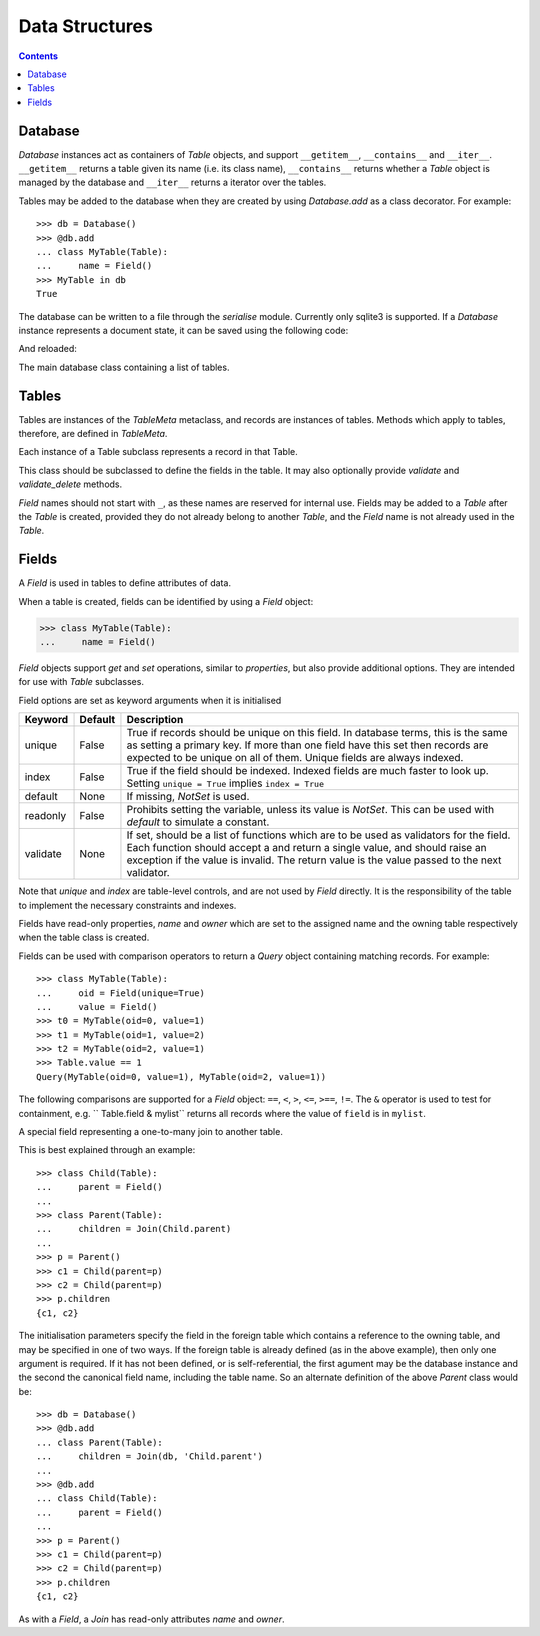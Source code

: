 .. module:: norman

.. testsetup::

    from norman import *


Data Structures
===============

.. contents::


Database
--------
`Database` instances act as containers of `Table` objects, and support
``__getitem__``, ``__contains__`` and ``__iter__``.  ``__getitem__``
returns a table given its name (i.e. its class name), ``__contains__``
returns whether a `Table` object is managed by the database and
``__iter__`` returns a iterator over the tables.

Tables may be added to the database when they are created by using
`Database.add` as a class decorator.  For example::

    >>> db = Database()
    >>> @db.add
    ... class MyTable(Table):
    ...     name = Field()
    >>> MyTable in db
    True

The database can be written to a file through the `serialise` module.
Currently only sqlite3 is supported.  If a `Database` instance represents
a document state, it can be saved using the following code:

.. doctest::
    :options: +SKIP

    >>> serialise.Sqlite.dump(db, 'file.sqlite')

And reloaded:

.. doctest::
    :options: +SKIP

    >>> serialise.Sqlite.load(db, 'file.sqlite')


.. class:: Database

    The main database class containing a list of tables.


    .. method:: add(table)

        Add a `Table` class to the database.

        This is the same as including the *database* argument in the
        class definition.  The table is returned so this can be used as
        a class decorator.

        >>> db = Database()
        >>> @db.add
        ... class MyTable(Table):
        ...     name = Field()


    .. method:: tablenames:

        Return an list of the names of all tables managed by the database.


    .. method:: reset

        Delete all records from all tables.


Tables
------

Tables are instances of the `TableMeta` metaclass, and records are instances
of tables.  Methods which apply to tables, therefore, are defined in
`TableMeta`.


.. class TableMeta

    Base metaclass for all tables.

    Tables support a limited sequence-like interface, with rapid lookup
    through indexed fields.  The sequence operations supported are ``__len__``,
    ``__contains__`` and ``__iter__``, and all act on instances of the table,
    i.e. records.


    .. attribute:: hooks

        A `dict` containing lists of callables to be run when an event occurs.

        Two events are supported: validation on setting a field value and
        deletion, identified by keys ``'validate'`` and ``'delete'``
        respectively.  When a triggering event occurs, each hook in the list
        is called in order with the affected table instance as a single
        argument until an exception occurs.  If the exception is
        an `AssertError` it is converted to a `ValueError`.  If no exception
        occurs, the event is considered to have passed, otherwise it fails
        and the table record rolls back to its previous state.

        These hooks are called after `validate` and `validate_delete`, but
        behave in the same way.


    .. method:: contains(**kwargs)

        Return `True` if the table contains any records with field values
        matching *kwargs*.


    .. method:: delete([records=None,] **keywords)

        Delete delete all instances in *records* which match *keywords*.

        If *records* is omitted then the entire table is searched.  For
        example:

        >>> class T(Table):
        ...     id = Field()
        ...     value = Field()
        >>> records = [T(id=1, value='a'),
        ...            T(id=2, value='b'),
        ...            T(id=3, value='c'),
        ...            T(id=4, value='b'),
        ...            T(id=5, value='b'),
        ...            T(id=6, value='c'),
        ...            T(id=7, value='c'),
        ...            T(id=8, value='b'),
        ...            T(id=9, value='a'),
        >>> [t.id for t in T.get()]
        [1, 2, 3, 4, 5, 6, 7, 8, 9]
        >>> T.delete(records[:4], value='b')
        >>> [t.id for t in T.get()]
        [1, 3, 5, 6, 7, 8, 9]

        If no records are specified, then all are used.

        >>> T.delete(value='a')
        >>> [t.id for t in T.get()]
        [3, 5, 6, 7, 8]

        If no keywords are given, then all records in in *records* are deleted.

        >>> T.delete(records[2:4])
        >>> [t.id for t in T.get()]
        [3, 5, 8]

        If neither records nor keywords are deleted, then the entire
        table is cleared.


    .. method:: fields

        Return an iterator over field names in the table.


    .. method:: get(**kwargs)

        Return a `set` of for all records with field values matching *kwargs*.


    .. method:: iter(**kwargs)

        Iterate over records with field values matching *kwargs*.


.. class:: Table(**kwargs)

    Each instance of a Table subclass represents a record in that Table.

    This class should be subclassed to define the fields in the table.
    It may also optionally provide `validate` and `validate_delete` methods.

    `Field` names should not start with ``_``, as these names are reserved
    for internal use.  Fields may be added to a `Table` after the `Table`
    is created, provided they do not already belong to another `Table`, and
    the `Field` name is not already used in the `Table`.


    .. attribute:: _uid

        This contains an id which is unique in the session.

        It's primary use is as an identity key during serialisation.  Valid
        values are any integer except 0, or a UUID.  The default
        value is calculated using `uuid.uuid4` upon its first call.
        It is not necessarily required that it be universally unique.


    .. method:: validate

        Raise an exception if the record contains invalid data.

        This is usually re-implemented in subclasses, and checks that all
        data in the record is valid.  If not, and exception should be raised.
        Internal validate (e.g. uniqueness checks) occurs before this
        method is called, and a failure will result in a `ValueError` being
        raised.  For convenience, any `AssertionError` which is raised here
        is considered to indicate invalid data, and is re-raised as a
        `ValueError`.  This allows all validation errors (both from this
        function and from internal checks) to be captured in a single
        *except* statement.

        Values may also be changed in the method.  The default implementation
        does nothing.


    .. method:: validate_delete

        Raise an exception if the record cannot be deleted.

        This is called just before a record is deleted and is usually
        re-implemented to check for other referring instances.  For example,
        the following structure only allows deletions of *Name* instances
        not in a *Grouper*.

        >>> class Name(Table):
        ...     name = Field()
        ...     group = Field(default=None)
        ...
        ...     def validate_delete(self):
        ...         assert self.group is None, "Can't delete '{}'".format(self.group)
        ...
        >>> class Grouper(Table):
        ...     id = Field()
        ...     names = Group(Name, lambda s: {'group': s})
        ...
        >>> group = Grouper(id=1)
        >>> n1 = Name(name='grouped', group=group)
        >>> n2 = Name(name='not grouped', group=None)
        >>> Name.delete(name='not grouped')
        >>> Name.delete(name='grouped')
        Traceback (most recent call last):
            ...
        ValueError: Can't delete 'grouped'
        >>> {name.name for name in Name.get()}
        {'grouped'}

        Exceptions are handled in the same was as for `validate`.

        This method can also be used to propogate deletions and can safely
        modify this or other tables.


Fields
------

.. data:: NotSet

    A sentinel object indicating that the field value has not yet been set.

    This evaluates to `False` in conditional statements.


.. class:: Field

    A `Field` is used in tables to define attributes of data.

    When a table is created, fields can be identified by using a `Field`
    object:

    >>> class MyTable(Table):
    ...     name = Field()

    `Field` objects support *get* and *set* operations, similar to
    *properties*, but also provide additional options.  They are intended
    for use with `Table` subclasses.

    Field options are set as keyword arguments when it is initialised

    ========== ============ ===================================================
    Keyword    Default      Description
    ========== ============ ===================================================
    unique     False        True if records should be unique on this field.
                            In database terms, this is the same as setting
                            a primary key.  If more than one field have this
                            set then records are expected to be unique on all
                            of them.  Unique fields are always indexed.
    index      False        True if the field should be indexed.  Indexed
                            fields are much faster to look up.  Setting
                            ``unique = True`` implies ``index = True``
    default    None         If missing, `NotSet` is used.
    readonly   False        Prohibits setting the variable, unless its value
                            is `NotSet`.  This can be used with *default*
                            to simulate a constant.
    validate   None         If set, should be a list of functions which are
                            to be used as validators for the field.  Each
                            function should accept a and return a single value,
                            and should raise an exception if the value is
                            invalid.  The return value is the value passed
                            to the next validator.
    ========== ============ ===================================================

    Note that *unique* and *index* are table-level controls, and are not used
    by `Field` directly.  It is the responsibility of the table to
    implement the necessary constraints and indexes.

    Fields have read-only properties, *name* and *owner* which are
    set to the assigned name and the owning table respectively when
    the table class is created.

    Fields can be used with comparison operators to return a `Query`
    object containing matching records.  For example::

        >>> class MyTable(Table):
        ...     oid = Field(unique=True)
        ...     value = Field()
        >>> t0 = MyTable(oid=0, value=1)
        >>> t1 = MyTable(oid=1, value=2)
        >>> t2 = MyTable(oid=2, value=1)
        >>> Table.value == 1
        Query(MyTable(oid=0, value=1), MyTable(oid=2, value=1))

    The following comparisons are supported for a `Field` object: ``==``,
    ``<``, ``>``, ``<=``, ``>==``, ``!=``.  The ``&`` operator is used to
    test for containment, e.g. `` Table.field & mylist`` returns all records
    where the value of ``field`` is in ``mylist``.

    .. seealso::

        `validators` for some pre-build validators.


.. class:: Join(*args)

    A special field representing a one-to-many join to another table.

    This is best explained through an example::

        >>> class Child(Table):
        ...     parent = Field()
        ...
        >>> class Parent(Table):
        ...     children = Join(Child.parent)
        ...
        >>> p = Parent()
        >>> c1 = Child(parent=p)
        >>> c2 = Child(parent=p)
        >>> p.children
        {c1, c2}

    The initialisation parameters specify the field in the foreign table which
    contains a reference to the owning table, and may be specified in one of
    two ways.  If the foreign table is already defined (as in the above
    example), then only one argument is required.  If it has not been
    defined, or is self-referential, the first agument may be the database
    instance and the second the canonical field name, including the table
    name.  So an alternate definition of the above *Parent* class would be::

        >>> db = Database()
        >>> @db.add
        ... class Parent(Table):
        ...     children = Join(db, 'Child.parent')
        ...
        >>> @db.add
        ... class Child(Table):
        ...     parent = Field()
        ...
        >>> p = Parent()
        >>> c1 = Child(parent=p)
        >>> c2 = Child(parent=p)
        >>> p.children
        {c1, c2}

    As with a `Field`, a `Join` has read-only attributes *name* and *owner*.
